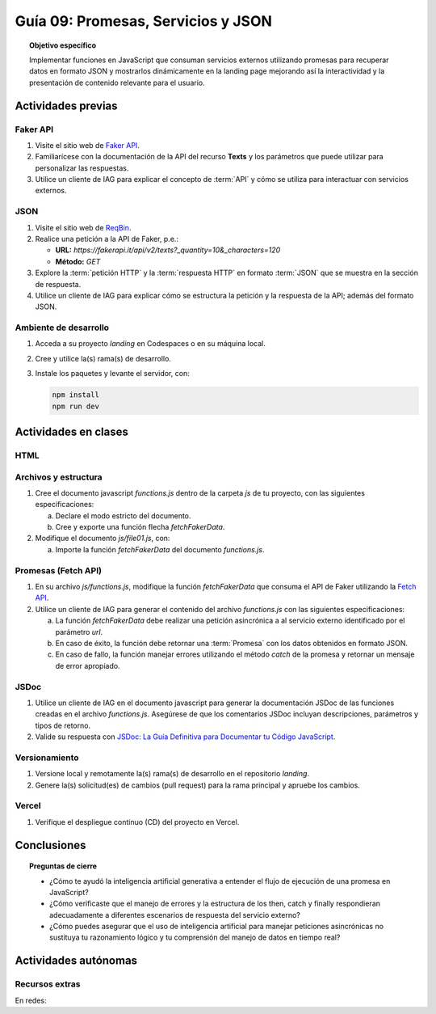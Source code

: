 ..
   Copyright (c) 2025 Allan Avendaño Sudario
   Licensed under Creative Commons Attribution-ShareAlike 4.0 International License
   SPDX-License-Identifier: CC-BY-SA-4.0

====================================
Guía 09: Promesas, Servicios y JSON 
====================================

.. topic:: Objetivo específico
    :class: objetivo

    Implementar funciones en JavaScript que consuman servicios externos utilizando promesas para recuperar datos en formato JSON y mostrarlos dinámicamente en la landing page mejorando así la interactividad y la presentación de contenido relevante para el usuario.

Actividades previas
=====================

Faker API
---------

1. Visite el sitio web de `Faker API <https://fakerapi.it/>`_.
2. Familiarícese con la documentación de la API del recurso **Texts** y los parámetros que puede utilizar para personalizar las respuestas.
3. Utilice un cliente de IAG para explicar el concepto de :term:`API` y cómo se utiliza para interactuar con servicios externos.

JSON
----

1. Visite el sitio web de `ReqBin <https://reqbin.com/>`_.
2. Realice una petición a la API de Faker, p.e.:
   
   - **URL:** `https://fakerapi.it/api/v2/texts?_quantity=10&_characters=120`
   - **Método:** `GET`

3. Explore la :term:`petición HTTP` y la :term:`respuesta HTTP` en formato :term:`JSON` que se muestra en la sección de respuesta.
4. Utilice un cliente de IAG para explicar cómo se estructura la petición y la respuesta de la API; además del formato JSON.

Ambiente de desarrollo
----------------------

1. Acceda a su proyecto *landing* en Codespaces o en su máquina local.
2. Cree y utilice la(s) rama(s) de desarrollo.
3. Instale los paquetes y levante el servidor, con:

   .. code-block:: bash

      npm install
      npm run dev

Actividades en clases
=====================

HTML
----


Archivos y estructura
---------------------

1. Cree el documento javascript *functions.js* dentro de la carpeta *js* de tu proyecto, con las siguientes especificaciones:
   
   a) Declare el modo estricto del documento.
   b) Cree y exporte una función flecha `fetchFakerData`. 
   
   .. code-block:: javascript
      :caption: Declaración de la función fetchFakerData en el archivo functions.js
      :emphasize-lines: 1, 3, 5

      'use strict';

      let fetchFakerData = (url) => { }

      export { fetchFakerData }

2. Modifique el documento *js/file01.js*, con: 
   
   a) Importe la función `fetchFakerData` del documento *functions.js*.

   .. code-block:: javascript
      :caption: Importación de fetchFakerData en file01.js
      :emphasize-lines: 3

      'use strict';

      import { fetchFakerData } from './functions.js';

      ...


Promesas (Fetch API)
--------------------

1. En su archivo *js/functions.js*, modifique la función `fetchFakerData` que consuma el API de Faker utilizando la `Fetch API <https://developer.mozilla.org/en-US/docs/Web/API/Fetch_API>`_.
2. Utilice un cliente de IAG para generar el contenido del archivo *functions.js* con las siguientes especificaciones:
   
   a) La función `fetchFakerData` debe realizar una petición asincrónica a al servicio externo identificado por el parámetro `url`.
   b) En caso de éxito, la función debe retornar una :term:`Promesa` con los datos obtenidos en formato JSON.
   c) En caso de fallo, la función manejar errores utilizando el método `catch` de la promesa y retornar un mensaje de error apropiado.


.. admonition:: Haga click aquí para ver la solución
    :collapsible: closed
    :class: solution

    .. code-block:: javascript
        :linenos:
        :emphasize-lines: 3-14

        'use strict';

        let fetchFakerData = (url) => {
            return fetch(url)
                .then(response => {
                    if (!response.ok) {
                        throw new Error('Network response was not ok');
                    }
                    return response.json();
                })
                .catch(error => {
                    console.error('There has been a problem with your fetch operation:', error);
                });
        }
        
        export { fetchFakerData }

JSDoc
-----

1. Utilice un cliente de IAG en el documento javascript para generar la documentación JSDoc de las funciones creadas en el archivo *functions.js*. Asegúrese de que los comentarios JSDoc incluyan descripciones, parámetros y tipos de retorno.
2. Valide su respuesta con `JSDoc: La Guía Definitiva para Documentar tu Código JavaScript <https://dev.to/goaqidev/jsdoc-la-guia-definitiva-para-documentar-tu-codigo-javascript-ik5>`_.

Versionamiento
--------------

1. Versione local y remotamente la(s) rama(s) de desarrollo en el repositorio *landing*.
2. Genere la(s) solicitud(es) de cambios (pull request) para la rama principal y apruebe los cambios.

Vercel
------

1. Verifique el despliegue continuo (CD) del proyecto en Vercel.

Conclusiones
============

.. topic:: Preguntas de cierre

    * ¿Cómo te ayudó la inteligencia artificial generativa a entender el flujo de ejecución de una promesa en JavaScript?
    
    * ¿Cómo verificaste que el manejo de errores y la estructura de los then, catch y finally respondieran adecuadamente a diferentes escenarios de respuesta del servicio externo?
    
    * ¿Cómo puedes asegurar que el uso de inteligencia artificial para manejar peticiones asincrónicas no sustituya tu razonamiento lógico y tu comprensión del manejo de datos en tiempo real?

Actividades autónomas
=====================

Recursos extras
------------------------------

En redes:

.. raw:: html

    Promesas en JavaScript

    <blockquote class="twitter-tweet"><p lang="en" dir="ltr">⚡️ Promises in JavaScript Explained⚡️<br><br>A 🧵👇 <a href="https://t.co/EbRRaZOSaD">pic.twitter.com/EbRRaZOSaD</a></p>&mdash; Ighmaz (@ighmaz_js) <a href="https://twitter.com/ighmaz_js/status/1596847897425113088?ref_src=twsrc%5Etfw">November 27, 2022</a></blockquote> <script async src="https://platform.twitter.com/widgets.js" charset="utf-8"></script>

    APIs públicas para probar	

    <blockquote class="twitter-tweet"><p lang="en" dir="ltr">Try Public APIs for free<a href="https://t.co/YKUy0OdgTA">https://t.co/YKUy0OdgTA</a></p>&mdash; SwiftUIX (@SwiftUIHome) <a href="https://twitter.com/SwiftUIHome/status/1917132347260211689?ref_src=twsrc%5Etfw">April 29, 2025</a></blockquote> <script async src="https://platform.twitter.com/widgets.js" charset="utf-8"></script>